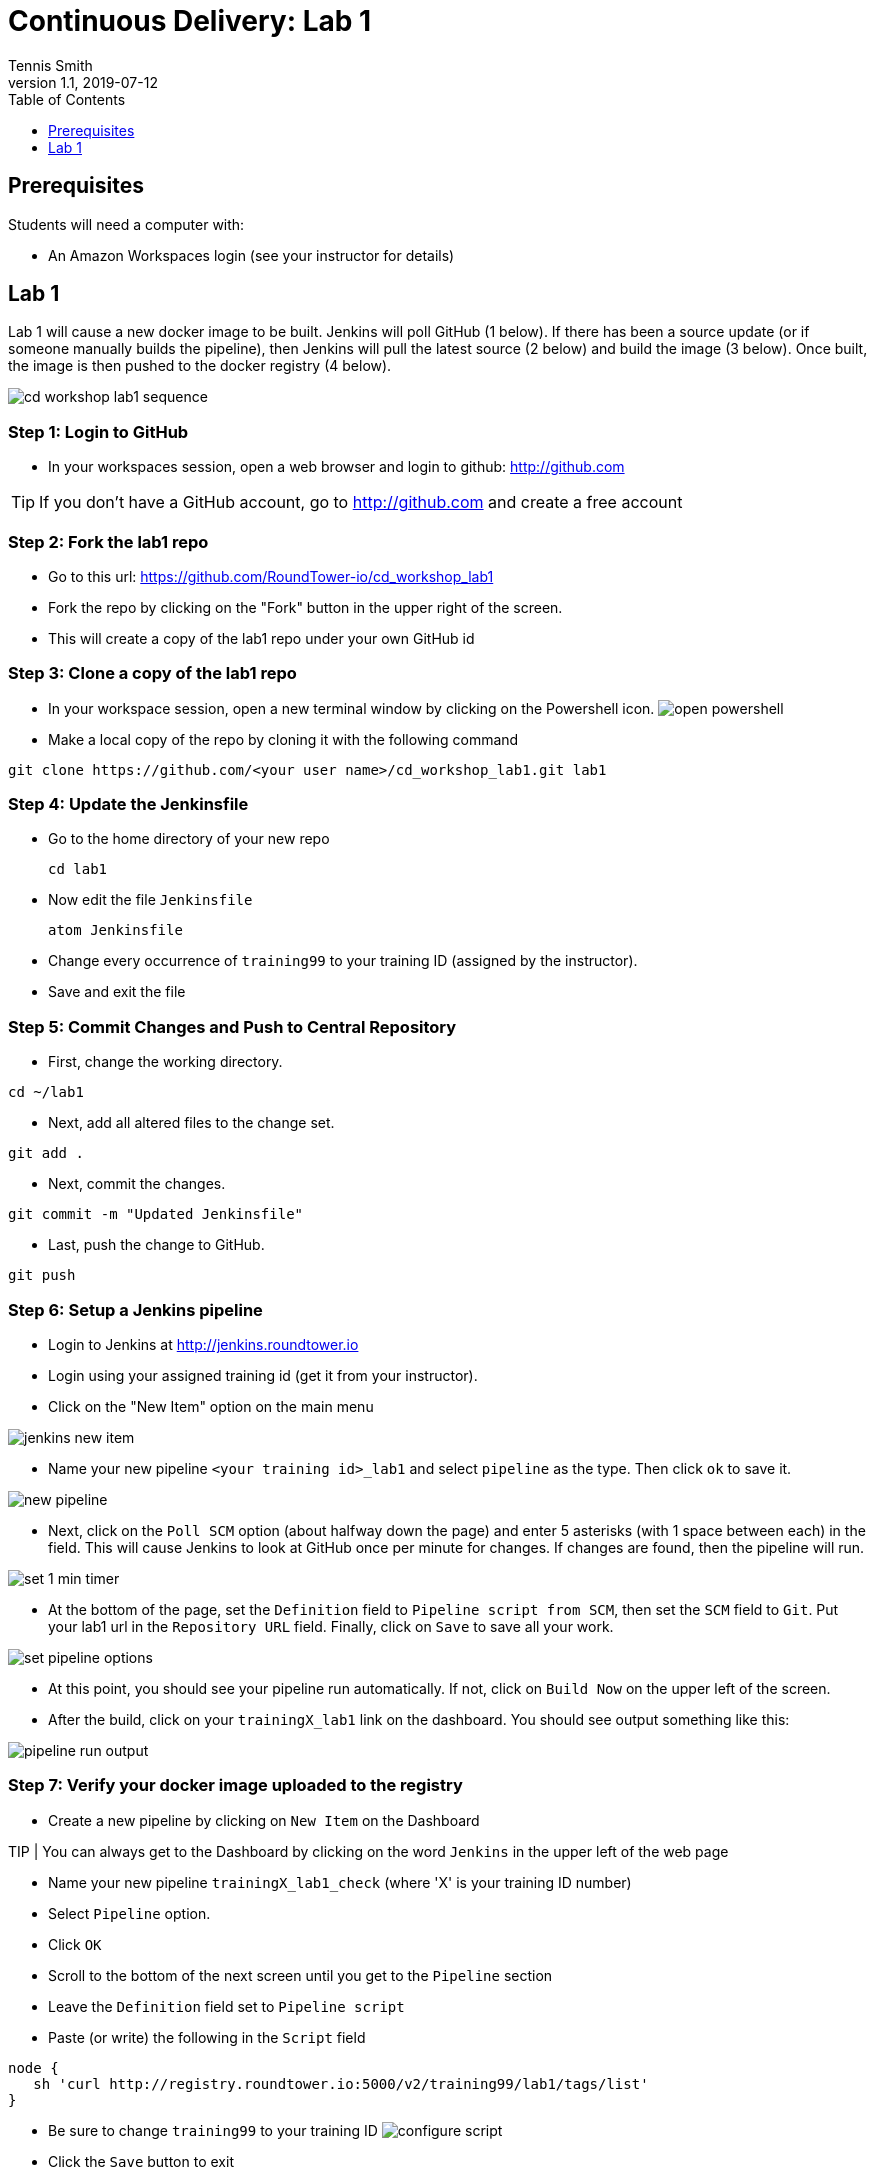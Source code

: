 = Continuous Delivery: Lab 1
Tennis Smith
v1.1, 2019-07-12
:organization: RoundTower Technologies
:doctype: book
// Settings:
:experimental:
:reproducible:
:icons: font
:listing-caption: Listing
:toc:
:toclevels: 1
ifeval::["{asciidoctor-version}" < "1.5.7"]
:legacy-footnoteref:
endif::[]
ifdef::backend-pdf[]
:pdf-theme: common
:pdf-themesdir: {docdir}
:title-logo-image: image:common/adoc/images/roundtower.png[pdfwidth=4.25in,align=center]
:source-highlighter: rouge
endif::[]


== Prerequisites
// tag::prerequisites[]
Students will need a computer with:

* An Amazon Workspaces login (see your instructor for details)

// end::prerequisites[]

== Lab 1
// tag::procedure[]

Lab 1 will cause a new docker image to be built.  Jenkins will poll GitHub
(1 below). If there has been a source update (or if someone manually builds the pipeline), then
Jenkins will pull the latest source (2 below) and build the image (3 below).  Once
built, the image is then pushed to the docker registry (4 below).

image:common/adoc/images/cd_workshop_lab1_sequence.png[]


=== Step 1: Login to GitHub
* In your workspaces session, open a web browser and login to github: http://github.com

TIP: If you don't have a GitHub account, go to http://github.com and create a free account

=== Step 2: Fork the lab1 repo
* Go to this url: https://github.com/RoundTower-io/cd_workshop_lab1

* Fork the repo by clicking on the "Fork" button in the upper right of the screen.

* This will create a copy of the lab1 repo under your own GitHub id

=== Step 3: Clone a copy of the lab1 repo
* In your workspace session, open a new terminal window by clicking on the Powershell icon.
image:common/adoc/images/open_powershell.png[]

* Make a local copy of the repo by cloning it with the following command

[source]
git clone https://github.com/<your user name>/cd_workshop_lab1.git lab1


=== Step 4: Update the Jenkinsfile
* Go to the home directory of your new repo
[source]
cd lab1

* Now edit the file `Jenkinsfile`
[source]
atom Jenkinsfile

* Change every occurrence of `training99` to your training ID (assigned by the instructor).

* Save and exit the file

=== Step 5:  Commit Changes and Push to Central Repository

* First, change the working directory.

[source]
cd ~/lab1

* Next, add all altered files to the change set.

[source]
git add .

* Next, commit the changes.

[source]
git commit -m "Updated Jenkinsfile"

* Last, push the change to GitHub.

[source]
git push

=== Step 6: Setup a Jenkins pipeline

* Login to Jenkins at http://jenkins.roundtower.io

* Login using your assigned training id (get it from your instructor).

* Click on the "New Item" option on the main menu

image:common/adoc/images/jenkins_new_item.png[]

* Name your new pipeline `<your training id>_lab1` and select `pipeline` as the type. Then click `ok` to save it.

image:common/adoc/images/new_pipeline.png[]

* Next, click on the `Poll SCM` option (about halfway down the page) and enter 5 asterisks (with 1 space between each) in the field. This will cause Jenkins to look at GitHub once per minute for changes.  If changes are found, then the pipeline will run.

image:common/adoc/images/set_1_min_timer.png[]

* At the bottom of the page, set the `Definition` field to `Pipeline script from SCM`, then set the `SCM` field to `Git`. Put your lab1 url in the `Repository URL` field. Finally, click on `Save` to save all your work.

image:common/adoc/images/set_pipeline_options.png[]

* At this point, you should see your pipeline run automatically. If not, click on `Build Now` on the upper left of the screen.

* After the build, click on your `trainingX_lab1` link on the dashboard. You should see output something like this:

image:common/adoc/images/pipeline_run_output.png[]

=== Step 7: Verify your docker image uploaded to the registry

* Create a new pipeline by clicking on `New Item` on the Dashboard

TIP | You can always get to the Dashboard by clicking on the word `Jenkins` in the upper left of the web page

* Name your new pipeline `trainingX_lab1_check` (where 'X' is your training ID number)

* Select `Pipeline` option.

* Click `OK`

* Scroll to the bottom of the next screen until you get to the `Pipeline` section

* Leave the `Definition` field set to `Pipeline script`

* Paste (or write) the following in the `Script` field

[source]
node {
   sh 'curl http://registry.roundtower.io:5000/v2/training99/lab1/tags/list'
}

* Be sure to change `training99` to your training ID
image:common/adoc/images/configure_script.png[]

* Click the `Save` button to exit

* Click on the `Build Now` button on the left.

* Once the build completes, click on the build number in the `Build History` on the lower left of the screen.
image:common/adoc/images/get_build_history.png[]

* Click on the `Console Output` on the left of the screen
image:common/adoc/images/get_console_output.png[]

* You should see in the output provided something like the following with your training ID in it.
```
Started by user admin
Running in Durability level: MAX_SURVIVABILITY
[Pipeline] node
Running on Jenkins in /opt/bitnami/apps/jenkins/jenkins_home/workspace/training99_lab1_check
[Pipeline] sh
[training99_lab1_check] Running shell script
...
{"name":"training99/lab1","tags":["1"]}
...
Finished: SUCCESS
```

* The line `{"name":"training99/lab1","tags":["1"]}` means that version 1 of training99/lab1 is in the registry.  This verifies your docker image uploaded properly.




// end::procedure[]

